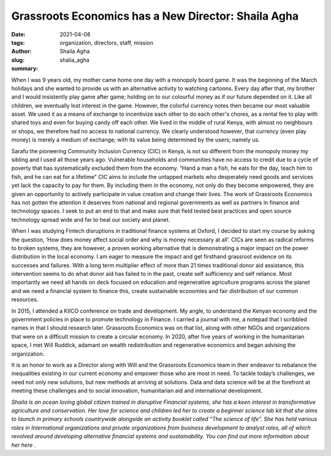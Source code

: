 .. _shaila_agha:

Grassroots Economics has a New Director: Shaila Agha
######################################################

:date: 2021-04-08
:tags: organization, directors, staff, mission
:author: Shaila Agha
:slug: shalia_agha
:summary:

.. image:: /images/blog/shaila_agha1.webp
    :align: center

When I was 9 years old, my mother came home one day with a monopoly board game. It was the beginning of the March holidays and she wanted to provide us with an alternative activity to watching cartoons. Every day after that, my brother and I would insistently play game after game; holding on to our colourful money as if our future depended on it. Like all children, we eventually lost interest in the game. However, the colorful currency notes then became our most valuable asset. We used it as a means of exchange to incentivize each other to do each other's chores, as a rental fee to play with shared toys and even  for buying candy off each other. We lived in the middle of rural Kenya, with almost no neighbours or shops, we therefore had no access to national currency. We clearly understood however, that currency (even play money) is merely a medium of exchange; with its value being determined by the users; namely us.

Sarafu the pioneering Community Inclusion Currency (CIC) in Kenya, is not so different from the monopoly money my sibling and I used all those years ago. Vulnerable households and communities have no access to credit due to a cycle of poverty that has systematically excluded them from the economy. “Hand a man a fish, he eats for the day, teach him to fish, and he can eat for a lifetime” CIC aims to include the untapped markets who desperately need goods and services yet lack the capacity to pay for them. By including them in the economy,  not only do they become empowered, they are given an opportunity to actively participate in value creation and change their lives. The work of Grassroots Economics has not gotten the attention it deserves from national and regional governments as well as partners in finance and technology spaces. I seek to put an end to that and make sure that field tested best practices and open source technology spread wide and far to heal our society and planet.

When I was studying Fintech disruptions in traditional finance systems at Oxford, I decided to start my course by asking the question, ‘How does money affect social order and why is money necessary at all’.  CICs are seen as radical reforms to broken systems, they are however, a proven working alternative that is demonstrating a major impact on the power distribution in the local economy. I am eager to measure the impact and get firsthand grassroot evidence on its successes and failures. With a long term multiplier effect of more than 21 times traditional donor aid assistance, this intervention seems to do what donor aid has failed to in the past, create self sufficiency and self reliance. Most importantly we need all hands on deck focused on education and regenerative agriculture programs across the planet and we need a financial system to finance this, create sustainable economies and fair distribution of our common resources.

In 2015, I attended a KIICO conference on trade and development. My angle, to understand the Kenyan economy and the government policies in place to promote technology in Finance. I carried a journal with me, a notepad that I scribbled names in that I should research later. Grassroots Economics was on that list, along with other NGOs and organizations that were on a difficult mission to create a circular economy. In 2020, after five years of working in the humanitarian space, I met Will Ruddick, adamant on wealth redistribution and regenerative economics and began advising the organization.

It is an honor to work as a Director along with Will and the Grassroots Economics team in their endeavor to rebalance the inequalities existing in our current economy and empower those who are most in need. To tackle today’s challenges, we need not only new solutions, but new methods at arriving at solutions. Data and data science will be at the forefront at meeting these challenges and to social innovation, humanitarian aid and international development.

*Shaila is an ocean loving global citizen trained in disruptive Financial systems, she has a keen interest in transformative agriculture and conservation. Her love for science and children led her to create a beginner science lab kit that she aims to launch in primary schools countrywide alongside an activity booklet called “The science of life”. She has held various roles in International organizations and private organizations from business development to analyst roles, all of which revolved around developing alternative financial systems and sustainability. You can find out more information about her here* .